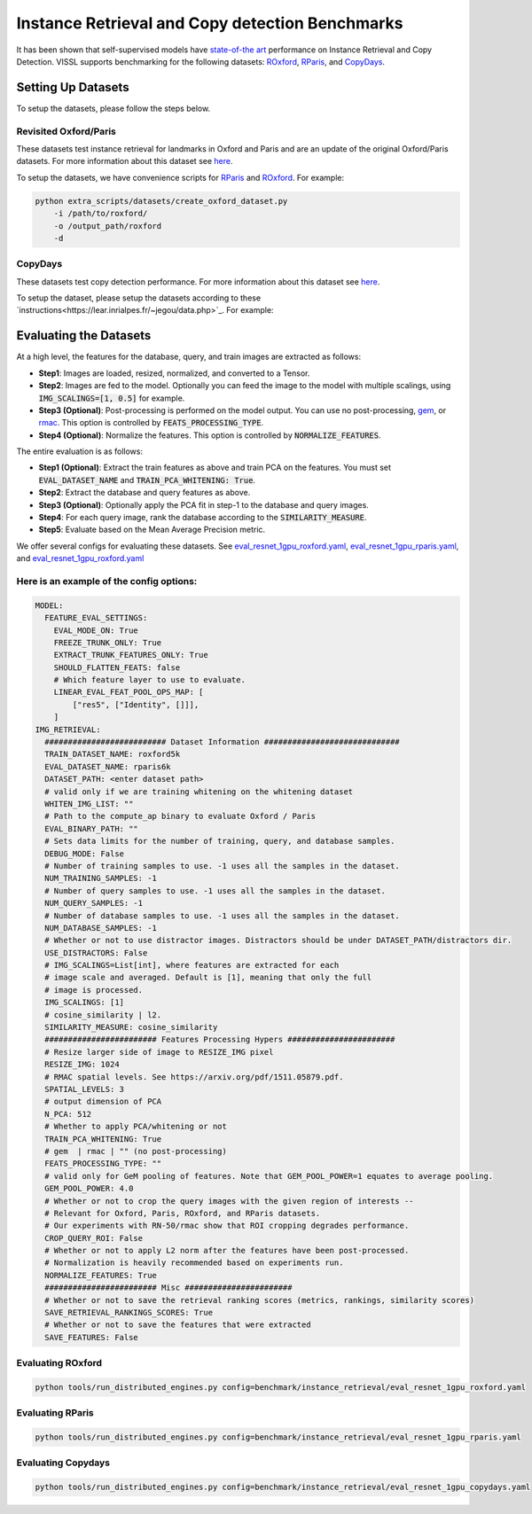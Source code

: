 Instance Retrieval and Copy detection Benchmarks
===================================================

It has been shown that self-supervised models have `state-of-the art <https://arxiv.org/abs/2104.14294>`_ performance on Instance Retrieval and Copy Detection. VISSL supports benchmarking for the following datasets: `ROxford <https://arxiv.org/abs/1803.11285>`_, `RParis <https://arxiv.org/abs/1803.11285>`_, and `CopyDays <https://lear.inrialpes.fr/~jegou/data.php>`_.

Setting Up Datasets
------------------------------------------

To setup the datasets, please follow the steps below.


Revisited Oxford/Paris
~~~~~~~~~~~~~~~~~~~~~~~~~~~~~~~~~~~~~~~~~~~~~~~~~~~~

These datasets test instance retrieval for landmarks in Oxford and Paris and are an update of the original Oxford/Paris datasets. For more information about this dataset see `here <http://cmp.felk.cvut.cz/revisitop/>`_.

To setup the datasets, we have convenience scripts for `RParis <https://github.com/facebookresearch/vissl/blob/main/extra_scripts/datasets/create_rparis_dataset.py>`_ and `ROxford <https://github.com/facebookresearch/vissl/blob/main/extra_scripts/datasets/create_roxford_dataset.py>`_. For example:

.. code-block:: bash

    python extra_scripts/datasets/create_oxford_dataset.py
        -i /path/to/roxford/
        -o /output_path/roxford
        -d


CopyDays
~~~~~~~~~~~~~~~~~~~~~~~~~~~~~~~~~~~~~~~~~~~~~~~~~~~~

These datasets test copy detection performance. For more information about this dataset see `here <https://lear.inrialpes.fr/~jegou/data.php/>`_.

To setup the dataset, please setup the datasets according to these `instructions<https://lear.inrialpes.fr/~jegou/data.php>`_. For example:


Evaluating the Datasets
------------------------------------------

At a high level, the features for the database, query, and train images are extracted as follows:

- **Step1**: Images are loaded, resized, normalized, and converted to a Tensor.

- **Step2**: Images are fed to the model. Optionally you can feed the image to the model with multiple scalings, using :code:`IMG_SCALINGS=[1, 0.5]` for example.

- **Step3 (Optional)**: Post-processing is performed on the model output. You can use no post-processing, `gem <https://arxiv.org/pdf/1711.02512.pdf>`_, or `rmac <https://arxiv.org/pdf/1511.05879.pdf>`_. This option is controlled by :code:`FEATS_PROCESSING_TYPE`.

- **Step4 (Optional)**: Normalize the features. This option is controlled by :code:`NORMALIZE_FEATURES`.

The entire evaluation is as follows:

- **Step1 (Optional)**: Extract the train features as above and train PCA on the features. You must set :code:`EVAL_DATASET_NAME` and :code:`TRAIN_PCA_WHITENING: True`.

- **Step2**: Extract the database and query features as above.

- **Step3 (Optional)**: Optionally apply the PCA fit in step-1 to the database and query images.

- **Step4**: For each query image, rank the database according to the :code:`SIMILARITY_MEASURE`.

- **Step5**: Evaluate based on the Mean Average Precision metric.

We offer several configs for evaluating these datasets. See `eval_resnet_1gpu_roxford.yaml <https://github.com/facebookresearch/vissl/blob/main/configs/config/benchmark/instance_retrieval/eval_resnet_1gpu_roxford.yaml>`_, `eval_resnet_1gpu_rparis.yaml <https://github.com/facebookresearch/vissl/blob/main/configs/config/benchmark/instance_retrieval/eval_resnet_1gpu_rparis.yaml>`_, and `eval_resnet_1gpu_roxford.yaml <https://github.com/facebookresearch/vissl/blob/main/configs/config/benchmark/instance_retrieval/eval_resnet_1gpu_copydays.yaml>`_

Here is an example of the config options:
~~~~~~~~~~~~~~~~~~~~~~~~~~~~~~~~~~~~~~~~~~

.. code-block:: yaml

  MODEL:
    FEATURE_EVAL_SETTINGS:
      EVAL_MODE_ON: True
      FREEZE_TRUNK_ONLY: True
      EXTRACT_TRUNK_FEATURES_ONLY: True
      SHOULD_FLATTEN_FEATS: false
      # Which feature layer to use to evaluate.
      LINEAR_EVAL_FEAT_POOL_OPS_MAP: [
          ["res5", ["Identity", []]],
      ]
  IMG_RETRIEVAL:
    ########################## Dataset Information #############################
    TRAIN_DATASET_NAME: roxford5k
    EVAL_DATASET_NAME: rparis6k
    DATASET_PATH: <enter dataset path>
    # valid only if we are training whitening on the whitening dataset
    WHITEN_IMG_LIST: ""
    # Path to the compute_ap binary to evaluate Oxford / Paris
    EVAL_BINARY_PATH: ""
    # Sets data limits for the number of training, query, and database samples.
    DEBUG_MODE: False
    # Number of training samples to use. -1 uses all the samples in the dataset.
    NUM_TRAINING_SAMPLES: -1
    # Number of query samples to use. -1 uses all the samples in the dataset.
    NUM_QUERY_SAMPLES: -1
    # Number of database samples to use. -1 uses all the samples in the dataset.
    NUM_DATABASE_SAMPLES: -1
    # Whether or not to use distractor images. Distractors should be under DATASET_PATH/distractors dir.
    USE_DISTRACTORS: False
    # IMG_SCALINGS=List[int], where features are extracted for each
    # image scale and averaged. Default is [1], meaning that only the full
    # image is processed.
    IMG_SCALINGS: [1]
    # cosine_similarity | l2.
    SIMILARITY_MEASURE: cosine_similarity
    ######################## Features Processing Hypers #######################
    # Resize larger side of image to RESIZE_IMG pixel
    RESIZE_IMG: 1024
    # RMAC spatial levels. See https://arxiv.org/pdf/1511.05879.pdf.
    SPATIAL_LEVELS: 3
    # output dimension of PCA
    N_PCA: 512
    # Whether to apply PCA/whitening or not
    TRAIN_PCA_WHITENING: True
    # gem  | rmac | "" (no post-processing)
    FEATS_PROCESSING_TYPE: ""
    # valid only for GeM pooling of features. Note that GEM_POOL_POWER=1 equates to average pooling.
    GEM_POOL_POWER: 4.0
    # Whether or not to crop the query images with the given region of interests --
    # Relevant for Oxford, Paris, ROxford, and RParis datasets.
    # Our experiments with RN-50/rmac show that ROI cropping degrades performance.
    CROP_QUERY_ROI: False
    # Whether or not to apply L2 norm after the features have been post-processed.
    # Normalization is heavily recommended based on experiments run.
    NORMALIZE_FEATURES: True
    ######################## Misc #######################
    # Whether or not to save the retrieval ranking scores (metrics, rankings, similarity scores)
    SAVE_RETRIEVAL_RANKINGS_SCORES: True
    # Whether or not to save the features that were extracted
    SAVE_FEATURES: False

Evaluating ROxford
~~~~~~~~~~~~~~~~~~~~~~~~~~~~~~~~~~~~~~~~~~

.. code-block:: bash

    python tools/run_distributed_engines.py config=benchmark/instance_retrieval/eval_resnet_1gpu_roxford.yaml


Evaluating RParis
~~~~~~~~~~~~~~~~~~~~~~~~~~~~~~~~~~~~~~~~~~

.. code-block:: bash

    python tools/run_distributed_engines.py config=benchmark/instance_retrieval/eval_resnet_1gpu_rparis.yaml


Evaluating Copydays
~~~~~~~~~~~~~~~~~~~~~~~~~~~~~~~~~~~~~~~~~~

.. code-block:: bash

    python tools/run_distributed_engines.py config=benchmark/instance_retrieval/eval_resnet_1gpu_copydays.yaml
